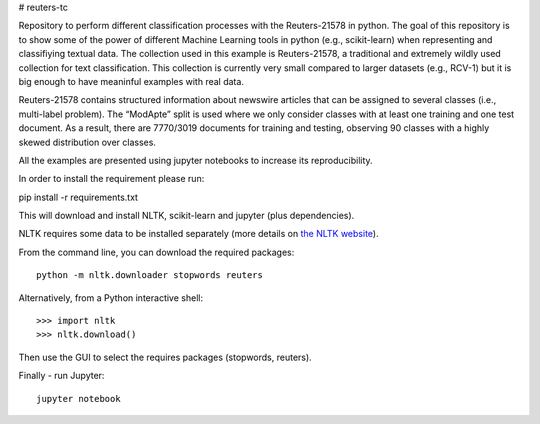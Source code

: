 # reuters-tc

Repository to perform different classification processes with the Reuters-21578 in python. The goal of this repository is to show some of the power of different Machine Learning tools in python (e.g., scikit-learn) when representing and classifiying textual data. The collection used in this example is Reuters-21578, a traditional and extremely wildly used collection for text classification. This collection is currently very small compared to larger datasets (e.g., RCV-1) but it is big enough to have meaninful examples with real data.

Reuters-21578 contains structured information about newswire articles that can be assigned to several classes (i.e., multi-label problem). The “ModApte” split is used where we only consider classes with at least one training and one test document. As a result, there are 7770/3019 documents for training and testing, observing 90 classes with a highly skewed distribution over classes.

All the examples are presented using jupyter notebooks to increase its reproducibility.

In order to install the requirement please run:

pip install -r requirements.txt

This will download and install NLTK, scikit-learn and jupyter (plus dependencies).

NLTK requires some data to be installed separately (more details on `the NLTK website <http://www.nltk.org/data.html>`_).

From the command line, you can download the required packages::

    python -m nltk.downloader stopwords reuters

Alternatively, from a Python interactive shell::

    >>> import nltk
    >>> nltk.download()

Then use the GUI to select the requires packages (stopwords, reuters).

Finally - run Jupyter::

    jupyter notebook

